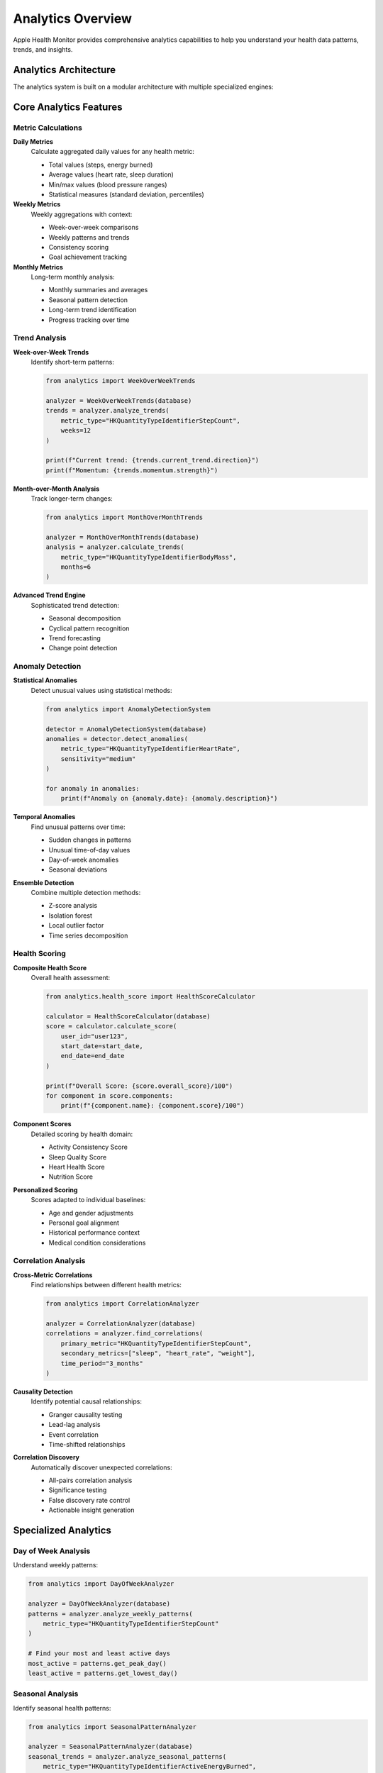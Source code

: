 Analytics Overview
==================

Apple Health Monitor provides comprehensive analytics capabilities to help you understand
your health data patterns, trends, and insights.

Analytics Architecture
----------------------

The analytics system is built on a modular architecture with multiple specialized engines:

.. mermaid::

   graph TB
       DATA[Health Data]
       CALC[Core Calculators]
       TREND[Trend Analysis]
       ANOMALY[Anomaly Detection]
       SCORE[Health Scoring]
       INSIGHTS[Health Insights]
       
       DATA --> CALC
       CALC --> TREND
       CALC --> ANOMALY
       CALC --> SCORE
       TREND --> INSIGHTS
       ANOMALY --> INSIGHTS
       SCORE --> INSIGHTS

Core Analytics Features
-----------------------

Metric Calculations
~~~~~~~~~~~~~~~~~~

**Daily Metrics**
   Calculate aggregated daily values for any health metric:
   
   * Total values (steps, energy burned)
   * Average values (heart rate, sleep duration)
   * Min/max values (blood pressure ranges)
   * Statistical measures (standard deviation, percentiles)

**Weekly Metrics**
   Weekly aggregations with context:
   
   * Week-over-week comparisons
   * Weekly patterns and trends
   * Consistency scoring
   * Goal achievement tracking

**Monthly Metrics**
   Long-term monthly analysis:
   
   * Monthly summaries and averages
   * Seasonal pattern detection
   * Long-term trend identification
   * Progress tracking over time

Trend Analysis
~~~~~~~~~~~~~~

**Week-over-Week Trends**
   Identify short-term patterns:
   
   .. code-block:: python
   
      from analytics import WeekOverWeekTrends
      
      analyzer = WeekOverWeekTrends(database)
      trends = analyzer.analyze_trends(
          metric_type="HKQuantityTypeIdentifierStepCount",
          weeks=12
      )
      
      print(f"Current trend: {trends.current_trend.direction}")
      print(f"Momentum: {trends.momentum.strength}")

**Month-over-Month Analysis**
   Track longer-term changes:
   
   .. code-block:: python
   
      from analytics import MonthOverMonthTrends
      
      analyzer = MonthOverMonthTrends(database)
      analysis = analyzer.calculate_trends(
          metric_type="HKQuantityTypeIdentifierBodyMass",
          months=6
      )

**Advanced Trend Engine**
   Sophisticated trend detection:
   
   * Seasonal decomposition
   * Cyclical pattern recognition
   * Trend forecasting
   * Change point detection

Anomaly Detection
~~~~~~~~~~~~~~~~

**Statistical Anomalies**
   Detect unusual values using statistical methods:
   
   .. code-block:: python
   
      from analytics import AnomalyDetectionSystem
      
      detector = AnomalyDetectionSystem(database)
      anomalies = detector.detect_anomalies(
          metric_type="HKQuantityTypeIdentifierHeartRate",
          sensitivity="medium"
      )
      
      for anomaly in anomalies:
          print(f"Anomaly on {anomaly.date}: {anomaly.description}")

**Temporal Anomalies**
   Find unusual patterns over time:
   
   * Sudden changes in patterns
   * Unusual time-of-day values
   * Day-of-week anomalies
   * Seasonal deviations

**Ensemble Detection**
   Combine multiple detection methods:
   
   * Z-score analysis
   * Isolation forest
   * Local outlier factor
   * Time series decomposition

Health Scoring
~~~~~~~~~~~~~~

**Composite Health Score**
   Overall health assessment:
   
   .. code-block:: python
   
      from analytics.health_score import HealthScoreCalculator
      
      calculator = HealthScoreCalculator(database)
      score = calculator.calculate_score(
          user_id="user123",
          start_date=start_date,
          end_date=end_date
      )
      
      print(f"Overall Score: {score.overall_score}/100")
      for component in score.components:
          print(f"{component.name}: {component.score}/100")

**Component Scores**
   Detailed scoring by health domain:
   
   * Activity Consistency Score
   * Sleep Quality Score  
   * Heart Health Score
   * Nutrition Score

**Personalized Scoring**
   Scores adapted to individual baselines:
   
   * Age and gender adjustments
   * Personal goal alignment
   * Historical performance context
   * Medical condition considerations

Correlation Analysis
~~~~~~~~~~~~~~~~~~~

**Cross-Metric Correlations**
   Find relationships between different health metrics:
   
   .. code-block:: python
   
      from analytics import CorrelationAnalyzer
      
      analyzer = CorrelationAnalyzer(database)
      correlations = analyzer.find_correlations(
          primary_metric="HKQuantityTypeIdentifierStepCount",
          secondary_metrics=["sleep", "heart_rate", "weight"],
          time_period="3_months"
      )

**Causality Detection**
   Identify potential causal relationships:
   
   * Granger causality testing
   * Lead-lag analysis
   * Event correlation
   * Time-shifted relationships

**Correlation Discovery**
   Automatically discover unexpected correlations:
   
   * All-pairs correlation analysis
   * Significance testing
   * False discovery rate control
   * Actionable insight generation

Specialized Analytics
--------------------

Day of Week Analysis
~~~~~~~~~~~~~~~~~~~

Understand weekly patterns:

.. code-block:: python

   from analytics import DayOfWeekAnalyzer
   
   analyzer = DayOfWeekAnalyzer(database)
   patterns = analyzer.analyze_weekly_patterns(
       metric_type="HKQuantityTypeIdentifierStepCount"
   )
   
   # Find your most and least active days
   most_active = patterns.get_peak_day()
   least_active = patterns.get_lowest_day()

Seasonal Analysis
~~~~~~~~~~~~~~~~

Identify seasonal health patterns:

.. code-block:: python

   from analytics import SeasonalPatternAnalyzer
   
   analyzer = SeasonalPatternAnalyzer(database)
   seasonal_trends = analyzer.analyze_seasonal_patterns(
       metric_type="HKQuantityTypeIdentifierActiveEnergyBurned",
       years=2
   )

Personal Records Tracking
~~~~~~~~~~~~~~~~~~~~~~~~~

Track personal bests and achievements:

.. code-block:: python

   from analytics import PersonalRecordsTracker
   
   tracker = PersonalRecordsTracker(database)
   records = tracker.get_personal_records(
       metrics=["steps", "distance", "active_energy"]
   )
   
   recent_records = tracker.get_recent_achievements(days=30)

Comparative Analytics
~~~~~~~~~~~~~~~~~~~~

Compare performance across different contexts:

.. code-block:: python

   from analytics import ComparativeAnalytics
   
   analyzer = ComparativeAnalytics(database)
   
   # Compare weekdays vs weekends
   comparison = analyzer.compare_contexts(
       metric_type="steps",
       context_a="weekdays",
       context_b="weekends"
   )
   
   # Compare different time periods
   year_comparison = analyzer.compare_time_periods(
       metric_type="sleep_duration",
       period_a="2023",
       period_b="2024"
   )

Advanced Features
----------------

Predictive Analytics
~~~~~~~~~~~~~~~~~~~

Forecast future health metrics:

.. code-block:: python

   from src.predictive_analytics import PredictiveAnalytics
   
   predictor = PredictiveAnalytics(database)
   
   # Forecast next 30 days of steps
   forecast = predictor.forecast_metric(
       metric_type="steps",
       forecast_days=30,
       confidence_interval=0.95
   )

Health Insights Engine
~~~~~~~~~~~~~~~~~~~~~

Generate automated insights from your data:

.. code-block:: python

   from analytics import HealthInsightsEngine
   
   engine = HealthInsightsEngine(database)
   insights = engine.generate_insights(
       user_id="user123",
       insight_types=["trends", "anomalies", "correlations"]
   )
   
   for insight in insights:
       print(f"{insight.title}: {insight.description}")

Goal Management
~~~~~~~~~~~~~~

Track progress toward health goals:

.. code-block:: python

   from analytics import GoalManagementSystem
   
   goal_system = GoalManagementSystem(database)
   
   # Set a goal
   goal = goal_system.create_goal(
       metric_type="steps",
       target_value=10000,
       target_period="daily",
       start_date="2024-01-01"
   )
   
   # Track progress
   progress = goal_system.calculate_progress(goal.id)
   print(f"Goal progress: {progress.completion_percentage}%")

Performance Optimization
------------------------

Optimized Analytics Engine
~~~~~~~~~~~~~~~~~~~~~~~~~~

For large datasets, use the optimized engine:

.. code-block:: python

   from analytics import OptimizedAnalyticsEngine
   
   # High-performance engine with streaming and caching
   engine = OptimizedAnalyticsEngine(
       database_path="health.db",
       enable_monitoring=True
   )
   
   # Process large requests efficiently
   request = AnalyticsRequest(
       metric_type="HKQuantityTypeIdentifierStepCount",
       start_date=datetime(2020, 1, 1),
       end_date=datetime(2024, 12, 31),
       aggregation_level="daily"
   )
   
   results = await engine.process_request(request)

Caching System
~~~~~~~~~~~~~

Leverage intelligent caching for better performance:

.. code-block:: python

   from analytics import get_cache_manager, create_cached_daily_calculator
   
   # Get cached calculator for better performance
   calculator = create_cached_daily_calculator(database)
   
   # Results are automatically cached
   metrics = calculator.calculate_metrics("steps", start_date, end_date)
   
   # Subsequent calls with same parameters return cached results
   cached_metrics = calculator.calculate_metrics("steps", start_date, end_date)

Analytics Configuration
----------------------

Customizing Analysis Parameters
~~~~~~~~~~~~~~~~~~~~~~~~~~~~~~

.. code-block:: python

   # Configure analysis parameters
   analysis_config = {
       'trend_analysis': {
           'min_data_points': 14,
           'significance_threshold': 0.05,
           'trend_detection_method': 'mann_kendall'
       },
       'anomaly_detection': {
           'sensitivity': 'medium',
           'outlier_threshold': 2.5,
           'temporal_window': 30
       },
       'correlation_analysis': {
           'min_correlation': 0.3,
           'p_value_threshold': 0.01,
           'correction_method': 'bonferroni'
       }
   }

Integration Examples
-------------------

Complete Analytics Workflow
~~~~~~~~~~~~~~~~~~~~~~~~~~~

.. code-block:: python

   from analytics import (
       DailyMetricsCalculator,
       WeekOverWeekTrends,
       AnomalyDetectionSystem,
       HealthScoreCalculator,
       CorrelationAnalyzer
   )
   
   # Initialize components
   daily_calc = DailyMetricsCalculator(database)
   trend_analyzer = WeekOverWeekTrends(database)
   anomaly_detector = AnomalyDetectionSystem(database)
   score_calculator = HealthScoreCalculator(database)
   correlation_analyzer = CorrelationAnalyzer(database)
   
   # Comprehensive analysis
   metric_type = "HKQuantityTypeIdentifierStepCount"
   date_range = (start_date, end_date)
   
   # 1. Calculate basic metrics
   daily_metrics = daily_calc.calculate_metrics(metric_type, *date_range)
   
   # 2. Analyze trends
   trends = trend_analyzer.analyze_trends(metric_type, weeks=12)
   
   # 3. Detect anomalies
   anomalies = anomaly_detector.detect_anomalies(metric_type)
   
   # 4. Calculate health score
   health_score = score_calculator.calculate_score("user123", *date_range)
   
   # 5. Find correlations
   correlations = correlation_analyzer.find_correlations(
       metric_type, 
       ["sleep", "heart_rate"],
       "3_months"
   )
   
   # Generate comprehensive report
   report = {
       'metrics': daily_metrics,
       'trends': trends,
       'anomalies': anomalies,
       'health_score': health_score,
       'correlations': correlations
   }

Best Practices
--------------

Data Quality
~~~~~~~~~~~

1. **Validate Input Data**: Always validate data before analysis
2. **Handle Missing Data**: Use appropriate strategies for gaps
3. **Quality Scoring**: Assess data quality before drawing conclusions
4. **Outlier Management**: Carefully handle outliers and anomalies

Analysis Approach
~~~~~~~~~~~~~~~~

1. **Start Simple**: Begin with basic metrics before advanced analysis
2. **Validate Results**: Cross-check results with multiple methods
3. **Context Matters**: Consider external factors affecting health data
4. **Statistical Significance**: Use appropriate statistical tests

Performance Considerations
~~~~~~~~~~~~~~~~~~~~~~~~~

1. **Use Caching**: Leverage caching for repeated analyses
2. **Batch Processing**: Process large datasets in batches
3. **Progressive Loading**: Use progressive loading for interactive applications
4. **Monitor Performance**: Track analysis performance and optimize bottlenecks

Next Steps
----------

Explore specific analytics features:

1. :doc:`visualizations` - Visualize your analytics results
2. :doc:`health-scoring` - Deep dive into health scoring
3. :doc:`export-reporting` - Generate reports from analytics
4. :doc:`../development/performance` - Optimize analytics performance
